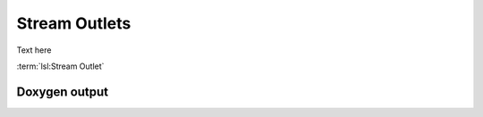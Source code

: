 Stream Outlets
==============

Text here

:term:`lsl:Stream Outlet`

Doxygen output
--------------


.. doxygenclass:: lsl::stream_outlet
   :members:
